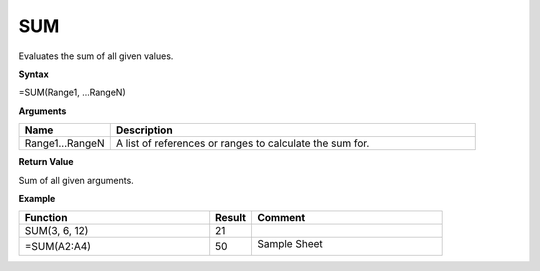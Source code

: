 .. |SUM| image:: /images/SUM.PNG
        :scale: 50%
.. role:: blue

SUM
---

Evaluates the sum of all given values.

**Syntax**

=SUM(Range1, ...RangeN)

**Arguments**

.. list-table::
   :widths: 20 80
   :header-rows: 1

   * - Name
     - Description
   * - Range1...RangeN
     - A list of references or ranges to calculate the sum for.

**Return Value**

Sum of all given arguments.

**Example**

.. list-table::
   :widths: 45 10 45
   :header-rows: 1

   * - Function
     - Result
     - Comment
   * - SUM(3, 6, 12)
     - 21
     -
   * - =SUM(:blue:`A2:A4`)
     - 50
     -   Sample Sheet
        
         |SUM|

      
        

